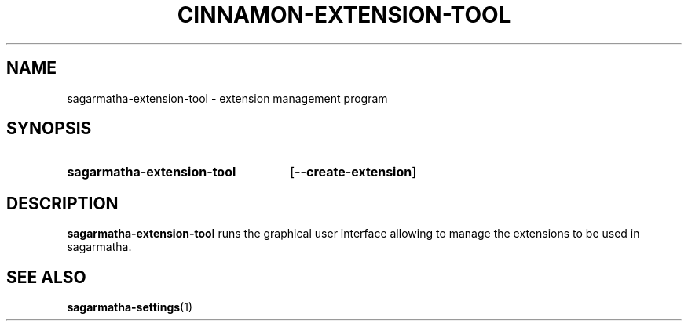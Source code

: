 .TH CINNAMON-EXTENSION-TOOL 1 2012-07-23  Sagarmatha "sagarmatha manual"
.SH NAME
sagarmatha-extension-tool \- extension management program
.SH SYNOPSIS
.SY sagarmatha-extension-tool
.OP \-\-create-extension
.br
.SH DESCRIPTION
.LP
\fBsagarmatha-extension-tool\fP runs the graphical user interface allowing to
manage the extensions to be used in sagarmatha.
.SH "SEE ALSO"
.BR sagarmatha-settings (1)

